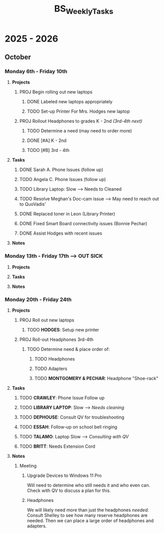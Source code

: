 :PROPERTIES:
:ID:       95b9ab06-fe15-4df8-ac76-52668d6c3051
:END:
#+title: BS_WeeklyTasks
#+filetags: Brookstone

#+options: toc:nil
#+begin_export latex
\clearpage
#+end_export

* 2025 - 2026
** October
*** Monday 6th - Friday 10th
**** *Projects*
***** PROJ Begin rolling out new laptops
****** DONE Labeled new laptops appropriately
****** TODO Set-up Printer For Mrs. Hodges new laptop
***** PROJ Rollout Headphones to grades K - 2nd  /(3rd-4th next)/
****** TODO Determine a need (may need to order more)
****** DONE [#A] K - 2nd
****** TODO [#B] 3rd - 4th
**** *Tasks*
***** DONE Sarah A. Phone Issues (follow up)
***** TODO Angela C. Phone Issues (follow up)
***** TODO Library Laptop: Slow --> Needs to Cleaned
***** TODO Resolve Meghan's Doc-cam issue  --> May need to reach out to QuoVadis'
***** DONE Replaced toner in Leon (Library Printer)
***** DONE Fixed Smart Board connectivity issues (Bonnie Pechar)
***** DONE Assist Hodges with recent issues
**** *Notes*
*** Monday 13th - Friday 17th --> *OUT SICK*
**** *Projects*
**** *Tasks*
**** *Notes*

*** Monday 20th - Friday 24th
**** *Projects*
***** PROJ Roll out new laptops
****** TODO *HODGES*: Setup new printer
***** PROJ Roll-out Headphones 3rd-4th
****** TODO Determine need & place order of:
******* TODO Headphones
******* TODO Adapters
******* TODO *MONTGOMERY & PECHAR*: Headphone "Shoe-rack"
**** *Tasks*
***** TODO *CRAWLEY*: Phone Issue Follow up
***** TODO *LIBRARY LAPTOP*: Slow --> /Needs cleaning/
***** TODO *DEPHOUSE*: Consult QV for troubleshooting
***** TODO *ESSAH*: Follow-up on school bell ringing
***** TODO *TALAMO*: Laptop Slow --> /Consulting with QV/
***** TODO *BRITT*: Needs Extension Cord
**** *Notes*
***** Meeting
****** Upgrade Devices to Windows 11 Pro
Will need to determine who still needs it and who even can. Check with QV to discuss a plan for this.
****** Headphones
We will likely need more than just the headphones /needed/. Consult Shelley to see how many reserve headphones are needed. Then we can place a large order of headphones and adapters.
